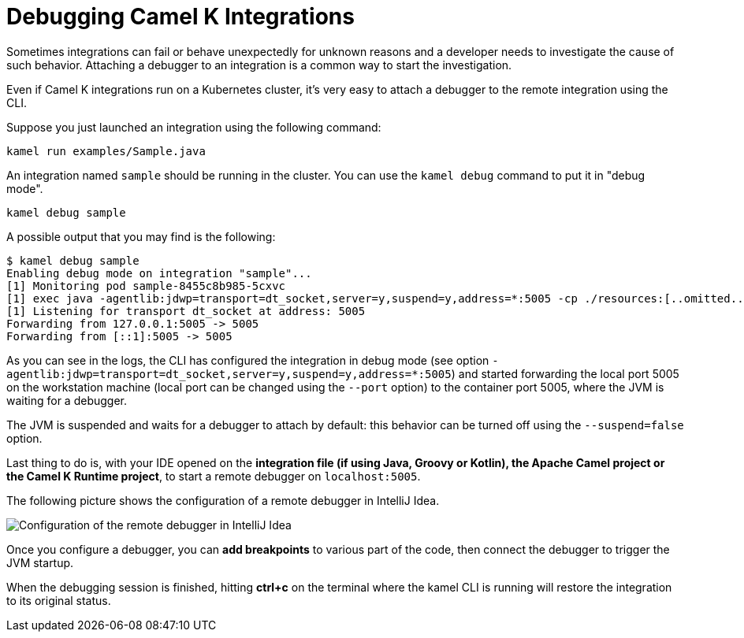 = Debugging Camel K Integrations

Sometimes integrations can fail or behave unexpectedly for unknown reasons and a developer needs to investigate the cause of such behavior.
Attaching a debugger to an integration is a common way to start the investigation.

Even if Camel K integrations run on a Kubernetes cluster, it's very easy to attach a debugger to the remote integration using the CLI.

Suppose you just launched an integration using the following command:

[source,shell]
----
kamel run examples/Sample.java
----

An integration named `sample` should be running in the cluster.
You can use the `kamel debug` command to put it in "debug mode".

[source,shell]
----
kamel debug sample
----

A possible output that you may find is the following:

[source,shell]
----
$ kamel debug sample
Enabling debug mode on integration "sample"...
[1] Monitoring pod sample-8455c8b985-5cxvc
[1] exec java -agentlib:jdwp=transport=dt_socket,server=y,suspend=y,address=*:5005 -cp ./resources:[..omitted..] io.quarkus.runner.GeneratedMain
[1] Listening for transport dt_socket at address: 5005
Forwarding from 127.0.0.1:5005 -> 5005
Forwarding from [::1]:5005 -> 5005
----

As you can see in the logs, the CLI has configured the integration in debug mode (see option `-agentlib:jdwp=transport=dt_socket,server=y,suspend=y,address=*:5005`)
and started forwarding the local port 5005 on the workstation machine (local port can be changed using the `--port` option) to the container port 5005, where the JVM is waiting for a debugger.

The JVM is suspended and waits for a debugger to attach by default: this behavior can be turned off using the `--suspend=false` option.

Last thing to do is, with your IDE opened on the **integration file (if using Java, Groovy or Kotlin), the Apache Camel project or the Camel K Runtime project**,
to start a remote debugger on `localhost:5005`.

The following picture shows the configuration of a remote debugger in IntelliJ Idea.

image::debugging/remote-debugger.png[Configuration of the remote debugger in IntelliJ Idea]

Once you configure a debugger, you can **add breakpoints** to various part of the code, then connect the debugger to trigger the JVM startup.

When the debugging session is finished, hitting *ctrl+c* on the terminal where the kamel CLI is running will restore the integration to its original status.
